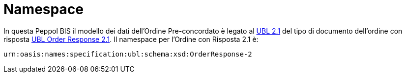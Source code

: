 [[namespaces]]
= Namespace

In questa Peppol BIS il modello dei dati dell'Ordine Pre-concordato è legato al http://docs.oasis-open.org/ubl/UBL-2.1.html[UBL 2.1] del tipo di documento dell'ordine con risposta http://docs.oasis-open.org/ubl/os-UBL-2.1/xsd/maindoc/UBL-OrderResponse-2.1.xsd[UBL Order Response 2.1]. Il namespace per l'Ordine con Risposta 2.1 è:

`urn:oasis:names:specification:ubl:schema:xsd:OrderResponse-2`



